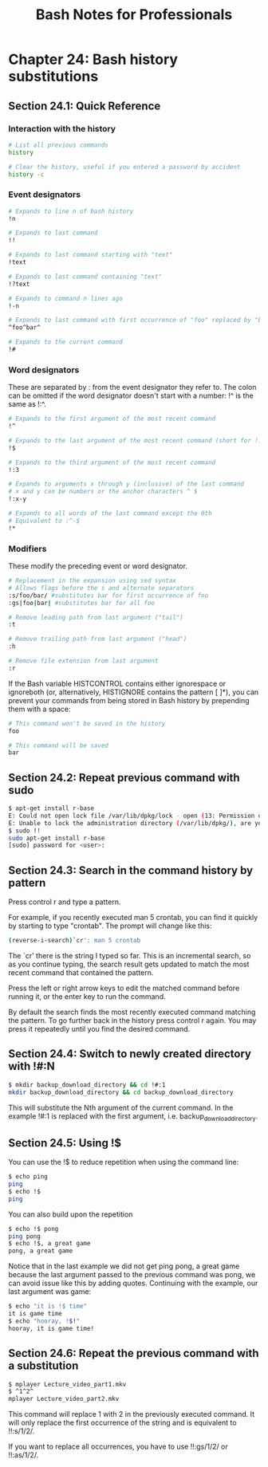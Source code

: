 #+STARTUP: showeverything
#+title: Bash Notes for Professionals

* Chapter 24: Bash history substitutions

** Section 24.1: Quick Reference

*** Interaction with the history

#+begin_src bash
  # List all previous commands
  history

  # Clear the history, useful if you entered a password by accident
  history -c
#+end_src

*** Event designators

#+begin_src bash
# Expands to line n of bash history
!n

# Expands to last command
!!

# Expands to last command starting with "text"
!text

# Expands to last command containing "text"
!?text

# Expands to command n lines ago
!-n

# Expands to last command with first occurrence of "foo" replaced by "bar"
^foo^bar^

# Expands to the current command
!#
#+end_src

*** Word designators

    These are separated by : from the event designator they refer to. The colon
    can be omitted if the word designator doesn't start with a number: !^ is the
    same as !:^.

#+begin_src bash
# Expands to the first argument of the most recent command
!^

# Expands to the last argument of the most recent command (short for !!:$)
!$

# Expands to the third argument of the most recent command
!:3

# Expands to arguments x through y (inclusive) of the last command
# x and y can be numbers or the anchor characters ^ $
!:x-y

# Expands to all words of the last command except the 0th
# Equivalent to :^-$
!*
#+end_src

*** Modifiers

    These modify the preceding event or word designator.

#+begin_src bash
  # Replacement in the expansion using sed syntax
  # Allows flags before the s and alternate separators
  :s/foo/bar/ #substitutes bar for first occurrence of foo
  :gs|foo|bar| #substitutes bar for all foo

  # Remove leading path from last argument ("tail")
  :t

  # Remove trailing path from last argument ("head")
  :h

  # Remove file extension from last argument
  :r
#+end_src

   If the Bash variable HISTCONTROL contains either ignorespace or ignoreboth
   (or, alternatively, HISTIGNORE contains the pattern [ ]*), you can prevent
   your commands from being stored in Bash history by prepending them with a
   space:

#+begin_src bash
# This command won't be saved in the history
foo

# This command will be saved
bar
#+end_src

** Section 24.2: Repeat previous command with sudo

#+begin_src bash
  $ apt-get install r-base
  E: Could not open lock file /var/lib/dpkg/lock - open (13: Permission denied)
  E: Unable to lock the administration directory (/var/lib/dpkg/), are you root?
  $ sudo !!
  sudo apt-get install r-base
  [sudo] password for <user>:
#+end_src

** Section 24.3: Search in the command history by pattern

   Press control r and type a pattern.

   For example, if you recently executed man 5 crontab, you can find it quickly
   by starting to type "crontab". The prompt will change like this:

#+begin_src bash
  (reverse-i-search)`cr': man 5 crontab
#+end_src

   The `cr' there is the string I typed so far. This is an incremental search,
   so as you continue typing, the search result gets updated to match the most
   recent command that contained the pattern.

   Press the left or right arrow keys to edit the matched command before running
   it, or the enter key to run the command.

   By default the search finds the most recently executed command matching the
   pattern. To go further back in the history press control r again. You may
   press it repeatedly until you find the desired command.

** Section 24.4: Switch to newly created directory with !#:N

#+begin_src bash
  $ mkdir backup_download_directory && cd !#:1
  mkdir backup_download_directory && cd backup_download_directory
#+end_src

   This will substitute the Nth argument of the current command. In the example
   !#:1 is replaced with the first argument, i.e. backup_download_directory.

** Section 24.5: Using !$

   You can use the !$ to reduce repetition when using the command line:

#+begin_src bash
  $ echo ping
  ping
  $ echo !$
  ping
#+end_src

   You can also build upon the repetition

#+begin_src bash
  $ echo !$ pong
  ping pong
  $ echo !$, a great game
  pong, a great game
#+end_src

   Notice that in the last example we did not get ping pong, a great game
   because the last argument passed to the previous command was pong, we can
   avoid issue like this by adding quotes. Continuing with the example, our last
   argument was game:

#+begin_src bash
  $ echo "it is !$ time"
  it is game time
  $ echo "hooray, !$!"
  hooray, it is game time!
#+end_src

** Section 24.6: Repeat the previous command with a substitution

#+begin_src bash
  $ mplayer Lecture_video_part1.mkv
  $ ^1^2^
  mplayer Lecture_video_part2.mkv
#+end_src

   This command will replace 1 with 2 in the previously executed command. It
   will only replace the first occurrence of the string and is equivalent to
   !!:s/1/2/.

   If you want to replace all occurrences, you have to use !!:gs/1/2/ or
   !!:as/1/2/.
